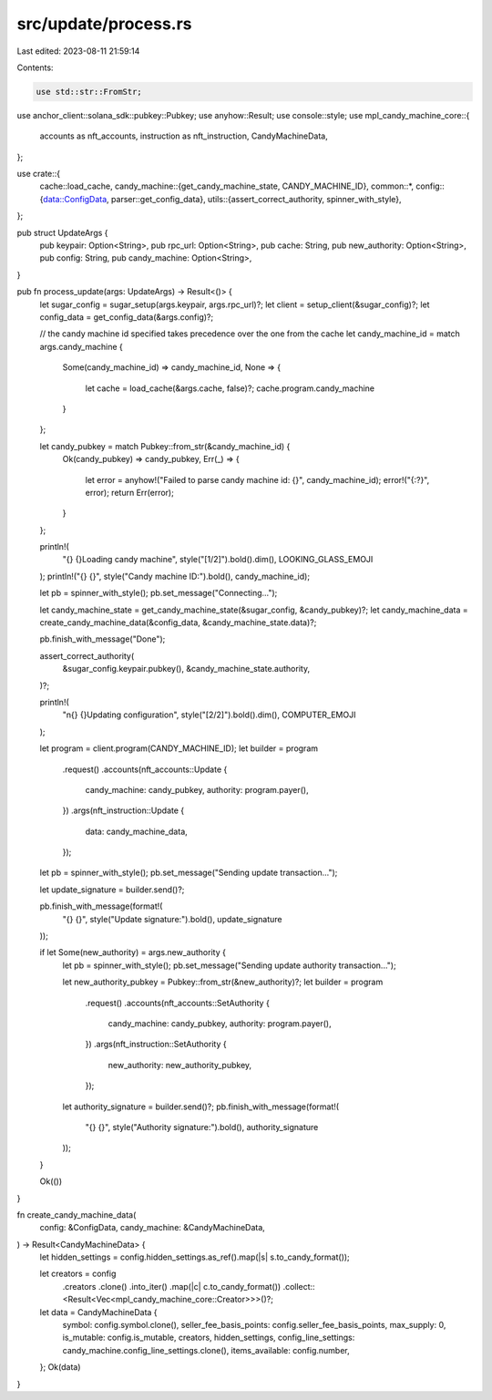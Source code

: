 src/update/process.rs
=====================

Last edited: 2023-08-11 21:59:14

Contents:

.. code-block:: rs

    use std::str::FromStr;

use anchor_client::solana_sdk::pubkey::Pubkey;
use anyhow::Result;
use console::style;
use mpl_candy_machine_core::{
    accounts as nft_accounts, instruction as nft_instruction, CandyMachineData,
};

use crate::{
    cache::load_cache,
    candy_machine::{get_candy_machine_state, CANDY_MACHINE_ID},
    common::*,
    config::{data::ConfigData, parser::get_config_data},
    utils::{assert_correct_authority, spinner_with_style},
};

pub struct UpdateArgs {
    pub keypair: Option<String>,
    pub rpc_url: Option<String>,
    pub cache: String,
    pub new_authority: Option<String>,
    pub config: String,
    pub candy_machine: Option<String>,
}

pub fn process_update(args: UpdateArgs) -> Result<()> {
    let sugar_config = sugar_setup(args.keypair, args.rpc_url)?;
    let client = setup_client(&sugar_config)?;
    let config_data = get_config_data(&args.config)?;

    // the candy machine id specified takes precedence over the one from the cache
    let candy_machine_id = match args.candy_machine {
        Some(candy_machine_id) => candy_machine_id,
        None => {
            let cache = load_cache(&args.cache, false)?;
            cache.program.candy_machine
        }
    };

    let candy_pubkey = match Pubkey::from_str(&candy_machine_id) {
        Ok(candy_pubkey) => candy_pubkey,
        Err(_) => {
            let error = anyhow!("Failed to parse candy machine id: {}", candy_machine_id);
            error!("{:?}", error);
            return Err(error);
        }
    };

    println!(
        "{} {}Loading candy machine",
        style("[1/2]").bold().dim(),
        LOOKING_GLASS_EMOJI
    );
    println!("{} {}", style("Candy machine ID:").bold(), candy_machine_id);

    let pb = spinner_with_style();
    pb.set_message("Connecting...");

    let candy_machine_state = get_candy_machine_state(&sugar_config, &candy_pubkey)?;
    let candy_machine_data = create_candy_machine_data(&config_data, &candy_machine_state.data)?;

    pb.finish_with_message("Done");

    assert_correct_authority(
        &sugar_config.keypair.pubkey(),
        &candy_machine_state.authority,
    )?;

    println!(
        "\n{} {}Updating configuration",
        style("[2/2]").bold().dim(),
        COMPUTER_EMOJI
    );

    let program = client.program(CANDY_MACHINE_ID);
    let builder = program
        .request()
        .accounts(nft_accounts::Update {
            candy_machine: candy_pubkey,
            authority: program.payer(),
        })
        .args(nft_instruction::Update {
            data: candy_machine_data,
        });

    let pb = spinner_with_style();
    pb.set_message("Sending update transaction...");

    let update_signature = builder.send()?;

    pb.finish_with_message(format!(
        "{} {}",
        style("Update signature:").bold(),
        update_signature
    ));

    if let Some(new_authority) = args.new_authority {
        let pb = spinner_with_style();
        pb.set_message("Sending update authority transaction...");

        let new_authority_pubkey = Pubkey::from_str(&new_authority)?;
        let builder = program
            .request()
            .accounts(nft_accounts::SetAuthority {
                candy_machine: candy_pubkey,
                authority: program.payer(),
            })
            .args(nft_instruction::SetAuthority {
                new_authority: new_authority_pubkey,
            });

        let authority_signature = builder.send()?;
        pb.finish_with_message(format!(
            "{} {}",
            style("Authority signature:").bold(),
            authority_signature
        ));
    }

    Ok(())
}

fn create_candy_machine_data(
    config: &ConfigData,
    candy_machine: &CandyMachineData,
) -> Result<CandyMachineData> {
    let hidden_settings = config.hidden_settings.as_ref().map(|s| s.to_candy_format());

    let creators = config
        .creators
        .clone()
        .into_iter()
        .map(|c| c.to_candy_format())
        .collect::<Result<Vec<mpl_candy_machine_core::Creator>>>()?;

    let data = CandyMachineData {
        symbol: config.symbol.clone(),
        seller_fee_basis_points: config.seller_fee_basis_points,
        max_supply: 0,
        is_mutable: config.is_mutable,
        creators,
        hidden_settings,
        config_line_settings: candy_machine.config_line_settings.clone(),
        items_available: config.number,
    };
    Ok(data)
}


